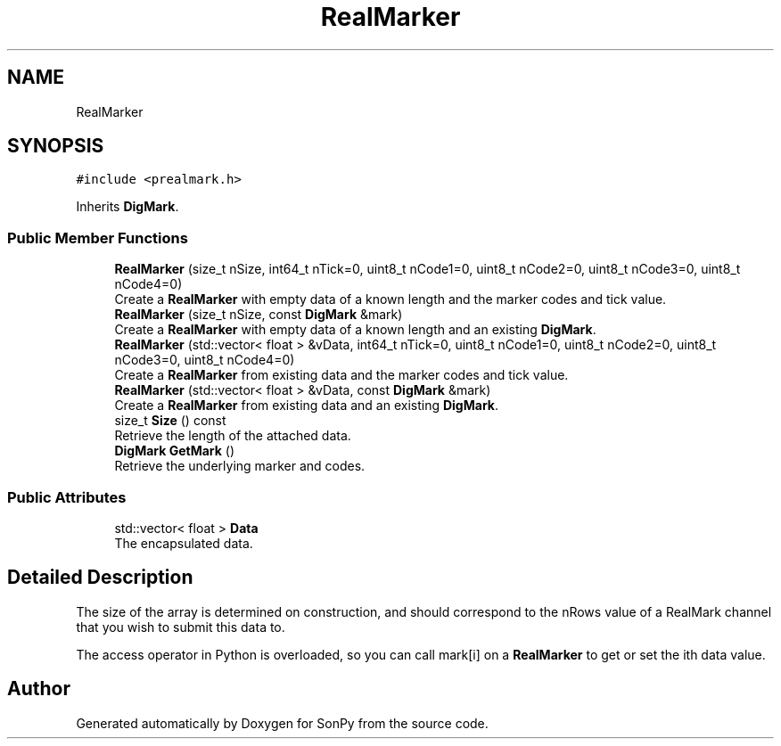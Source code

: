 .TH "RealMarker" 3 "Thu Oct 29 2020" "Version 1.1.1" "SonPy" \" -*- nroff -*-
.ad l
.nh
.SH NAME
RealMarker
.SH SYNOPSIS
.br
.PP
.PP
\fC#include <prealmark\&.h>\fP
.PP
Inherits \fBDigMark\fP\&.
.SS "Public Member Functions"

.in +1c
.ti -1c
.RI "\fBRealMarker\fP (size_t nSize, int64_t nTick=0, uint8_t nCode1=0, uint8_t nCode2=0, uint8_t nCode3=0, uint8_t nCode4=0)"
.br
.RI "Create a \fBRealMarker\fP with empty data of a known length and the marker codes and tick value\&. "
.ti -1c
.RI "\fBRealMarker\fP (size_t nSize, const \fBDigMark\fP &mark)"
.br
.RI "Create a \fBRealMarker\fP with empty data of a known length and an existing \fBDigMark\fP\&. "
.ti -1c
.RI "\fBRealMarker\fP (std::vector< float > &vData, int64_t nTick=0, uint8_t nCode1=0, uint8_t nCode2=0, uint8_t nCode3=0, uint8_t nCode4=0)"
.br
.RI "Create a \fBRealMarker\fP from existing data and the marker codes and tick value\&. "
.ti -1c
.RI "\fBRealMarker\fP (std::vector< float > &vData, const \fBDigMark\fP &mark)"
.br
.RI "Create a \fBRealMarker\fP from existing data and an existing \fBDigMark\fP\&. "
.ti -1c
.RI "size_t \fBSize\fP () const"
.br
.RI "Retrieve the length of the attached data\&. "
.ti -1c
.RI "\fBDigMark\fP \fBGetMark\fP ()"
.br
.RI "Retrieve the underlying marker and codes\&. "
.in -1c
.SS "Public Attributes"

.in +1c
.ti -1c
.RI "std::vector< float > \fBData\fP"
.br
.RI "The encapsulated data\&. "
.in -1c
.SH "Detailed Description"
.PP 
The size of the array is determined on construction, and should correspond to the nRows value of a RealMark channel that you wish to submit this data to\&.
.PP
The access operator in Python is overloaded, so you can call mark[i] on a \fBRealMarker\fP to get or set the ith data value\&. 

.SH "Author"
.PP 
Generated automatically by Doxygen for SonPy from the source code\&.
